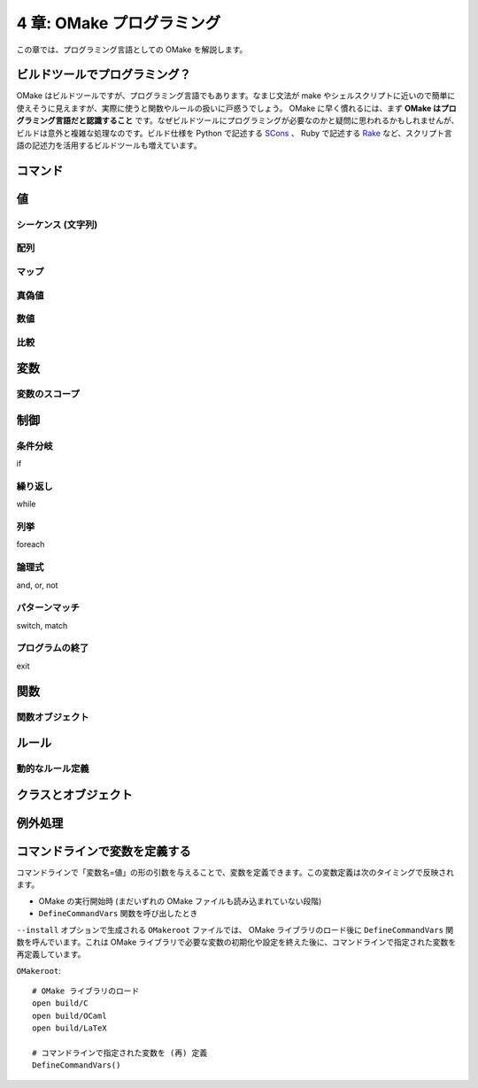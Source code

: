 .. _OMakeProgramming:

==========================
4 章: OMake プログラミング
==========================

この章では、プログラミング言語としての OMake を解説します。


ビルドツールでプログラミング？
==============================

OMake はビルドツールですが、プログラミング言語でもあります。なまじ文法が make やシェルスクリプトに近いので簡単に使えそうに見えますが、実際に使うと関数やルールの扱いに戸惑うでしょう。 OMake に早く慣れるには、まず **OMake はプログラミング言語だと認識すること** です。なぜビルドツールにプログラミングが必要なのかと疑問に思われるかもしれませんが、ビルドは意外と複雑な処理なのです。ビルド仕様を Python で記述する `SCons <http://www.scons.org/>`_ 、 Ruby で記述する `Rake <http://rake.rubyforge.org/>`_ など、スクリプト言語の記述力を活用するビルドツールも増えています。


.. index:: コマンド

コマンド
========

..
 * シェルコマンドと OMake 専用シェル (OSH) がある


.. index:: 値

値
==

.. index:: シーケンス, 文字列

シーケンス (文字列)
-------------------

.. index:: 配列

配列
----


.. index:: マップ

マップ
------

.. index:: 真偽値

真偽値
------

.. 真とされる値、偽とされる値


数値
----

.. 比較




比較
----

.. index:: 変数

変数
====

.. index:: 変数; スコープ

変数のスコープ
--------------

.. index:: 関数


制御
====

.. index:: 条件分岐, if

条件分岐
--------

if

.. index:: 繰り返し, while

繰り返し
--------

while

.. index:: 列挙, foreach

列挙
----

foreach


.. index:: 論理式, and, or, not

論理式
------

and, or, not

.. index:: パターンマッチ, switch, match

パターンマッチ
--------------

switch, match


.. index:: プログラムの終了, exit

プログラムの終了
----------------

exit


.. index:: 関数

関数
====

..
 関数呼び出し
 Func() と $(Func) のみの行の違い、$(Func) は結果がコマンドとして実行される

.. index:: 関数; 関数オブジェクト

関数オブジェクト
----------------


.. index:: ルール

ルール
======


.. index:: ルール; 動的なルール定義

動的なルール定義
----------------


.. index:: クラス, オブジェクト

クラスとオブジェクト
====================


.. index:: 例外処理, try, raise

例外処理
========


.. index::
   single: DefineCommandVars()
   pair: 変数定義; コマンドライン

コマンドラインで変数を定義する
==============================

コマンドラインで「変数名=値」の形の引数を与えることで、変数を定義できます。この変数定義は次のタイミングで反映されます。

* OMake の実行開始時 (まだいずれの OMake ファイルも読み込まれていない段階)
* ``DefineCommandVars`` 関数を呼び出したとき

``--install`` オプションで生成される ``OMakeroot`` ファイルでは、 OMake ライブラリのロード後に ``DefineCommandVars`` 関数を呼んでいます。これは OMake ライブラリで必要な変数の初期化や設定を終えた後に、コマンドラインで指定された変数を再定義しています。

``OMakeroot``::

 # OMake ライブラリのロード
 open build/C
 open build/OCaml
 open build/LaTeX

 # コマンドラインで指定された変数を (再) 定義
 DefineCommandVars()


